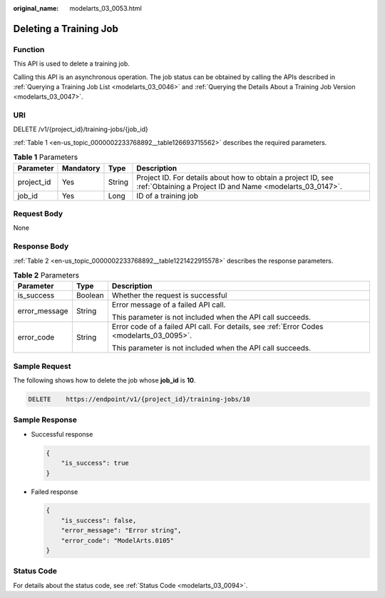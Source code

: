 :original_name: modelarts_03_0053.html

.. _modelarts_03_0053:

Deleting a Training Job
=======================

Function
--------

This API is used to delete a training job.

Calling this API is an asynchronous operation. The job status can be obtained by calling the APIs described in :ref:`Querying a Training Job List <modelarts_03_0046>` and :ref:`Querying the Details About a Training Job Version <modelarts_03_0047>`.

URI
---

DELETE /v1/{project_id}/training-jobs/{job_id}

:ref:`Table 1 <en-us_topic_0000002233768892__table126693715562>` describes the required parameters.

.. _en-us_topic_0000002233768892__table126693715562:

.. table:: **Table 1** Parameters

   +------------+-----------+--------+---------------------------------------------------------------------------------------------------------------------------+
   | Parameter  | Mandatory | Type   | Description                                                                                                               |
   +============+===========+========+===========================================================================================================================+
   | project_id | Yes       | String | Project ID. For details about how to obtain a project ID, see :ref:`Obtaining a Project ID and Name <modelarts_03_0147>`. |
   +------------+-----------+--------+---------------------------------------------------------------------------------------------------------------------------+
   | job_id     | Yes       | Long   | ID of a training job                                                                                                      |
   +------------+-----------+--------+---------------------------------------------------------------------------------------------------------------------------+

Request Body
------------

None

Response Body
-------------

:ref:`Table 2 <en-us_topic_0000002233768892__table1221422915578>` describes the response parameters.

.. _en-us_topic_0000002233768892__table1221422915578:

.. table:: **Table 2** Parameters

   +-----------------------+-----------------------+-------------------------------------------------------------------------------------------+
   | Parameter             | Type                  | Description                                                                               |
   +=======================+=======================+===========================================================================================+
   | is_success            | Boolean               | Whether the request is successful                                                         |
   +-----------------------+-----------------------+-------------------------------------------------------------------------------------------+
   | error_message         | String                | Error message of a failed API call.                                                       |
   |                       |                       |                                                                                           |
   |                       |                       | This parameter is not included when the API call succeeds.                                |
   +-----------------------+-----------------------+-------------------------------------------------------------------------------------------+
   | error_code            | String                | Error code of a failed API call. For details, see :ref:`Error Codes <modelarts_03_0095>`. |
   |                       |                       |                                                                                           |
   |                       |                       | This parameter is not included when the API call succeeds.                                |
   +-----------------------+-----------------------+-------------------------------------------------------------------------------------------+

Sample Request
--------------

The following shows how to delete the job whose **job_id** is **10**.

.. code-block:: text

   DELETE    https://endpoint/v1/{project_id}/training-jobs/10

Sample Response
---------------

-  Successful response

   .. code-block::

      {
          "is_success": true
      }

-  Failed response

   .. code-block::

      {
          "is_success": false,
          "error_message": "Error string",
          "error_code": "ModelArts.0105"
      }

Status Code
-----------

For details about the status code, see :ref:`Status Code <modelarts_03_0094>`.
